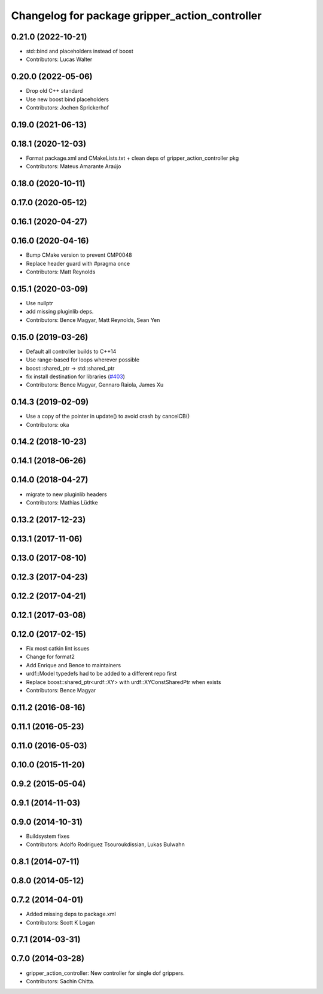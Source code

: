 ^^^^^^^^^^^^^^^^^^^^^^^^^^^^^^^^^^^^^^^^^^^^^^^
Changelog for package gripper_action_controller
^^^^^^^^^^^^^^^^^^^^^^^^^^^^^^^^^^^^^^^^^^^^^^^

0.21.0 (2022-10-21)
-------------------
* std::bind and placeholders instead of boost
* Contributors: Lucas Walter

0.20.0 (2022-05-06)
-------------------
* Drop old C++ standard
* Use new boost bind placeholders
* Contributors: Jochen Sprickerhof

0.19.0 (2021-06-13)
-------------------

0.18.1 (2020-12-03)
-------------------
* Format package.xml and CMakeLists.txt + clean deps of gripper_action_controller pkg
* Contributors: Mateus Amarante Araújo

0.18.0 (2020-10-11)
-------------------

0.17.0 (2020-05-12)
-------------------

0.16.1 (2020-04-27)
-------------------

0.16.0 (2020-04-16)
-------------------
* Bump CMake version to prevent CMP0048
* Replace header guard with #pragma once
* Contributors: Matt Reynolds

0.15.1 (2020-03-09)
-------------------
* Use nullptr
* add missing pluginlib deps.
* Contributors: Bence Magyar, Matt Reynolds, Sean Yen

0.15.0 (2019-03-26)
-------------------
* Default all controller builds to C++14
* Use range-based for loops wherever possible
* boost::shared_ptr -> std::shared_ptr
* fix install destination for libraries (`#403 <https://github.com/ros-controls/ros_controllers/issues/403>`_)
* Contributors: Bence Magyar, Gennaro Raiola, James Xu

0.14.3 (2019-02-09)
-------------------
* Use a copy of the pointer in update() to avoid crash by cancelCB()
* Contributors: oka

0.14.2 (2018-10-23)
-------------------

0.14.1 (2018-06-26)
-------------------

0.14.0 (2018-04-27)
-------------------
* migrate to new pluginlib headers
* Contributors: Mathias Lüdtke

0.13.2 (2017-12-23)
-------------------

0.13.1 (2017-11-06)
-------------------

0.13.0 (2017-08-10)
-------------------

0.12.3 (2017-04-23)
-------------------

0.12.2 (2017-04-21)
-------------------

0.12.1 (2017-03-08)
-------------------

0.12.0 (2017-02-15)
-------------------
* Fix most catkin lint issues
* Change for format2
* Add Enrique and Bence to maintainers
* urdf::Model typedefs had to be added to a different repo first
* Replace boost::shared_ptr<urdf::XY> with urdf::XYConstSharedPtr when exists
* Contributors: Bence Magyar

0.11.2 (2016-08-16)
-------------------

0.11.1 (2016-05-23)
-------------------

0.11.0 (2016-05-03)
-------------------

0.10.0 (2015-11-20)
-------------------

0.9.2 (2015-05-04)
------------------

0.9.1 (2014-11-03)
------------------

0.9.0 (2014-10-31)
------------------
* Buildsystem fixes
* Contributors: Adolfo Rodriguez Tsouroukdissian, Lukas Bulwahn

0.8.1 (2014-07-11)
------------------

0.8.0 (2014-05-12)
------------------

0.7.2 (2014-04-01)
------------------
* Added missing deps to package.xml
* Contributors: Scott K Logan

0.7.1 (2014-03-31)
------------------

0.7.0 (2014-03-28)
------------------
* gripper_action_controller: New controller for single dof grippers.
* Contributors: Sachin Chitta.
